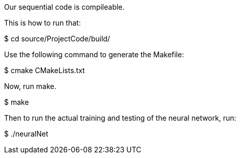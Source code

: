 Our sequential code is compileable.

This is how to run that:

$ cd source/ProjectCode/build/

Use the following command to generate the Makefile:

$ cmake CMakeLists.txt

Now, run make.

$ make

Then to run the actual training and testing of the neural network, run:
 
$ ./neuralNet